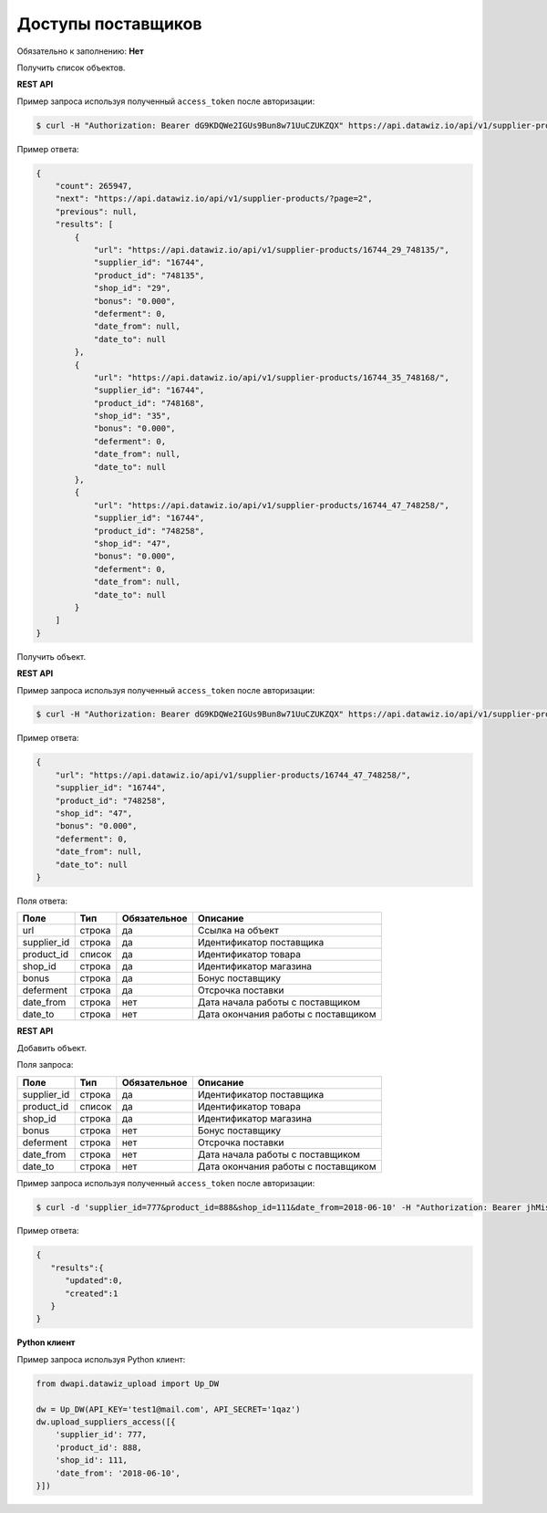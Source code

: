 Доступы поставщиков
===================

Обязательно к заполнению: **Нет**

.. class:: GET /api/v1/supplier-products/


Получить список объектов.

**REST API**

Пример запроса используя полученный ``access_token`` после авторизации:

.. code-block:: bash

    $ curl -H "Authorization: Bearer dG9KDQWe2IGUs9Bun8w71UuCZUKZQX" https://api.datawiz.io/api/v1/supplier-products/

Пример ответа:

.. code-block:: json

    {
        "count": 265947,
        "next": "https://api.datawiz.io/api/v1/supplier-products/?page=2",
        "previous": null,
        "results": [
            {
                "url": "https://api.datawiz.io/api/v1/supplier-products/16744_29_748135/",
                "supplier_id": "16744",
                "product_id": "748135",
                "shop_id": "29",
                "bonus": "0.000",
                "deferment": 0,
                "date_from": null,
                "date_to": null
            },
            {
                "url": "https://api.datawiz.io/api/v1/supplier-products/16744_35_748168/",
                "supplier_id": "16744",
                "product_id": "748168",
                "shop_id": "35",
                "bonus": "0.000",
                "deferment": 0,
                "date_from": null,
                "date_to": null
            },
            {
                "url": "https://api.datawiz.io/api/v1/supplier-products/16744_47_748258/",
                "supplier_id": "16744",
                "product_id": "748258",
                "shop_id": "47",
                "bonus": "0.000",
                "deferment": 0,
                "date_from": null,
                "date_to": null
            }
        ]
    }

.. class:: GET /api/v1/supplier-products/(string: supplier_id)_(string: shop_id)_(string: product_id)/


Получить объект.

**REST API**

Пример запроса используя полученный ``access_token`` после авторизации:

.. code-block:: bash

    $ curl -H "Authorization: Bearer dG9KDQWe2IGUs9Bun8w71UuCZUKZQX" https://api.datawiz.io/api/v1/supplier-products/16744_47_748258/

Пример ответа:

.. code-block:: json

    {
        "url": "https://api.datawiz.io/api/v1/supplier-products/16744_47_748258/",
        "supplier_id": "16744",
        "product_id": "748258",
        "shop_id": "47",
        "bonus": "0.000",
        "deferment": 0,
        "date_from": null,
        "date_to": null
    }

Поля ответа:

=============== ============ ============ ============================================================
Поле            Тип          Обязательное Описание
=============== ============ ============ ============================================================
url             строка       да           Ссылка на объект
supplier_id     строка       да           Идентификатор поставщика
product_id      список       да           Идентификатор товара
shop_id         строка       да           Идентификатор магазина
bonus           строка       да           Бонус поставщику
deferment       строка       да           Отсрочка поставки
date_from       строка       нет          Дата начала работы с поставщиком
date_to         строка       нет          Дата окончания работы с поставщиком
=============== ============ ============ ============================================================

.. class:: POST /api/v1/supplier-products/

**REST API**

Добавить объект.

Поля запроса:

=============== ============ ============ ============================================================
Поле            Тип          Обязательное Описание
=============== ============ ============ ============================================================
supplier_id     строка       да           Идентификатор поставщика
product_id      список       да           Идентификатор товара
shop_id         строка       да           Идентификатор магазина
bonus           строка       нет          Бонус поставщику
deferment       строка       нет          Отсрочка поставки
date_from       строка       нет          Дата начала работы с поставщиком
date_to         строка       нет          Дата окончания работы с поставщиком
=============== ============ ============ ============================================================

Пример запроса используя полученный ``access_token`` после авторизации:

.. code-block:: bash

    $ curl -d 'supplier_id=777&product_id=888&shop_id=111&date_from=2018-06-10' -H "Authorization: Bearer jhMisdKPKo9hXeTuSvqFd2TL7vel62" -X POST https://api.datawiz.io/api/v1/supplier-products/

Пример ответа:

.. code-block:: json

    {
       "results":{
          "updated":0,
          "created":1
       }
    }

**Python клиент**

Пример запроса используя Python клиент:

.. code-block:: python

    from dwapi.datawiz_upload import Up_DW

    dw = Up_DW(API_KEY='test1@mail.com', API_SECRET='1qaz')
    dw.upload_suppliers_access([{
        'supplier_id': 777,
        'product_id': 888,
        'shop_id': 111,
        'date_from': '2018-06-10',
    }])